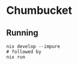 * Chumbucket

** Running

#+begin_src shell
  nix develop --impure
  # followed by
  nix run
#+end_src
